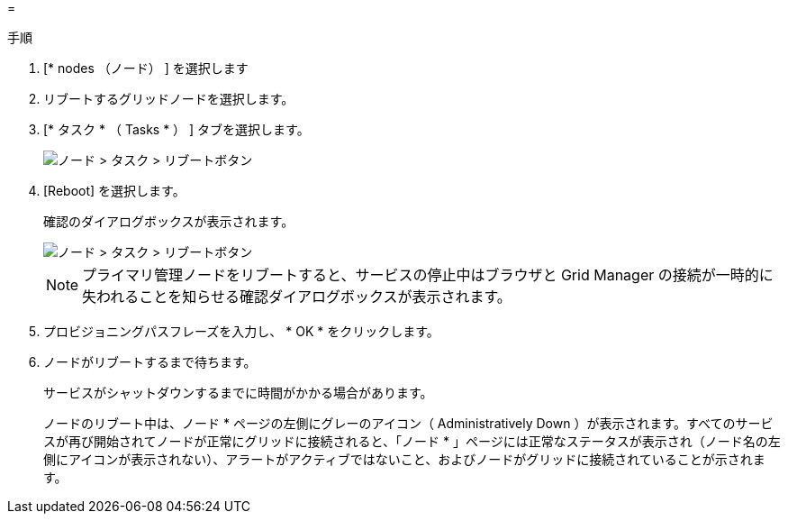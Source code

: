 = 


.手順
. [* nodes （ノード） ] を選択します
. リブートするグリッドノードを選択します。
. [* タスク * （ Tasks * ） ] タブを選択します。
+
image::../media/maintenance_mode.png[ノード > タスク > リブートボタン]

. [Reboot] を選択します。
+
確認のダイアログボックスが表示されます。

+
image::../media/nodes_tasks_reboot.png[ノード > タスク > リブートボタン]

+

NOTE: プライマリ管理ノードをリブートすると、サービスの停止中はブラウザと Grid Manager の接続が一時的に失われることを知らせる確認ダイアログボックスが表示されます。

. プロビジョニングパスフレーズを入力し、 * OK * をクリックします。
. ノードがリブートするまで待ちます。
+
サービスがシャットダウンするまでに時間がかかる場合があります。

+
ノードのリブート中は、ノード * ページの左側にグレーのアイコン（ Administratively Down ）が表示されます。すべてのサービスが再び開始されてノードが正常にグリッドに接続されると、「ノード * 」ページには正常なステータスが表示され（ノード名の左側にアイコンが表示されない）、アラートがアクティブではないこと、およびノードがグリッドに接続されていることが示されます。


